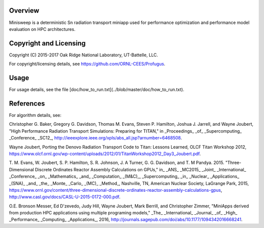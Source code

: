 
Overview
========

Minisweep is a deterministic Sn radiation transport miniapp used for
performance optimization and performance model evaluation on HPC
architectures. 

Copyright and Licensing
=======================

Copyright (C) 2015-2017 Oak Ridge National Laboratory, UT-Battelle, LLC.

For copyright/licensing details, see https://github.com/ORNL-CEES/Profugus.

Usage
=====

For usage details, see the file
[doc/how_to_run.txt](../blob/master/doc/how_to_run.txt).

References
==========

For algorithm details, see:

Christopher G. Baker, Gregory G. Davidson, Thomas M. Evans,
Steven P. Hamilton, Joshua J. Jarrell, and Wayne Joubert,
"High Performance Radiation Transport Simulations: Preparing for TITAN,"
in _Proceedings_ _of_ _Supercomputing_ _Conference_ _SC12_,
http://ieeexplore.ieee.org/xpls/abs_all.jsp?arnumber=6468508.

Wayne Joubert,
Porting the Denovo Radiation Transport Code to Titan: Lessons Learned,
OLCF Titan Workshop 2012,
https://www.olcf.ornl.gov/wp-content/uploads/2012/01/TitanWorkshop2012_Day3_Joubert.pdf.

T. M. Evans, W. Joubert, S. P. Hamilton, S. R. Johnson, J. A Turner,
G. G. Davidson, and T. M Pandya. 2015. "Three-Dimensional Discrete
Ordinates Reactor Assembly Calculations on GPUs,"
in_ _ANS_ _MC2015_ _Joint_ _International_ _Conference_ _on_
_Mathematics_ _and_ _Computation_ _(M&C),_ _Supercomputing_ _in_
_Nuclear_ _Applications_ _(SNA)_ _and_ _the_ _Monte_ _Carlo_ _(MC)_ _Method_,
Nashville, TN, American Nuclear Society, LaGrange Park, 2015,
https://www.ornl.gov/content/three-dimensional-discrete-ordinates-reactor-assembly-calculations-gpus,
http://www.casl.gov/docs/CASL-U-2015-0172-000.pdf.

O.E. Bronson Messer, Ed D'zevedo, Judy Hill, Wayne Joubert,
Mark Berrill, and Christopher Zimmer,
"MiniApps derived from production HPC applications using multiple
programing models,"
_The_ _International_ _Journal_ _of_ _High_ _Performance_ _Computing_
_Applications_, 2016,
http://journals.sagepub.com/doi/abs/10.1177/1094342016668241.

